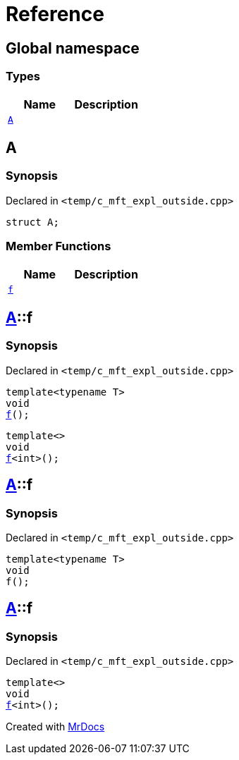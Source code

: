 = Reference
:mrdocs:

[#index]
== Global namespace

=== Types
[cols=2]
|===
| Name | Description 

| <<#A,`A`>> 
| 

|===

[#A]
== A

=== Synopsis

Declared in `<pass:[temp/c_mft_expl_outside.cpp]>`
[source,cpp,subs="verbatim,macros,-callouts"]
----
struct A;
----

=== Member Functions
[cols=2]
|===
| Name | Description 

| <<#A-f,`f`>> 
| 
|===



[#A-f]
== <<#A,A>>::f

=== Synopsis

Declared in `<pass:[temp/c_mft_expl_outside.cpp]>`
[source,cpp,subs="verbatim,macros,-callouts"]
----
template<typename T>
void
<<#A-f-0e,f>>();
----

[source,cpp,subs="verbatim,macros,-callouts"]
----
template<>
void
<<#A-f-0b,f>><int>();
----

[#A-f-0e]
== <<#A,A>>::f

=== Synopsis

Declared in `<pass:[temp/c_mft_expl_outside.cpp]>`
[source,cpp,subs="verbatim,macros,-callouts"]
----
template<typename T>
void
f();
----

[#A-f-0b]
== <<#A,A>>::f

=== Synopsis

Declared in `<pass:[temp/c_mft_expl_outside.cpp]>`
[source,cpp,subs="verbatim,macros,-callouts"]
----
template<>
void
<<#A-f-0e,f>><int>();
----



[.small]#Created with https://www.mrdocs.com[MrDocs]#
